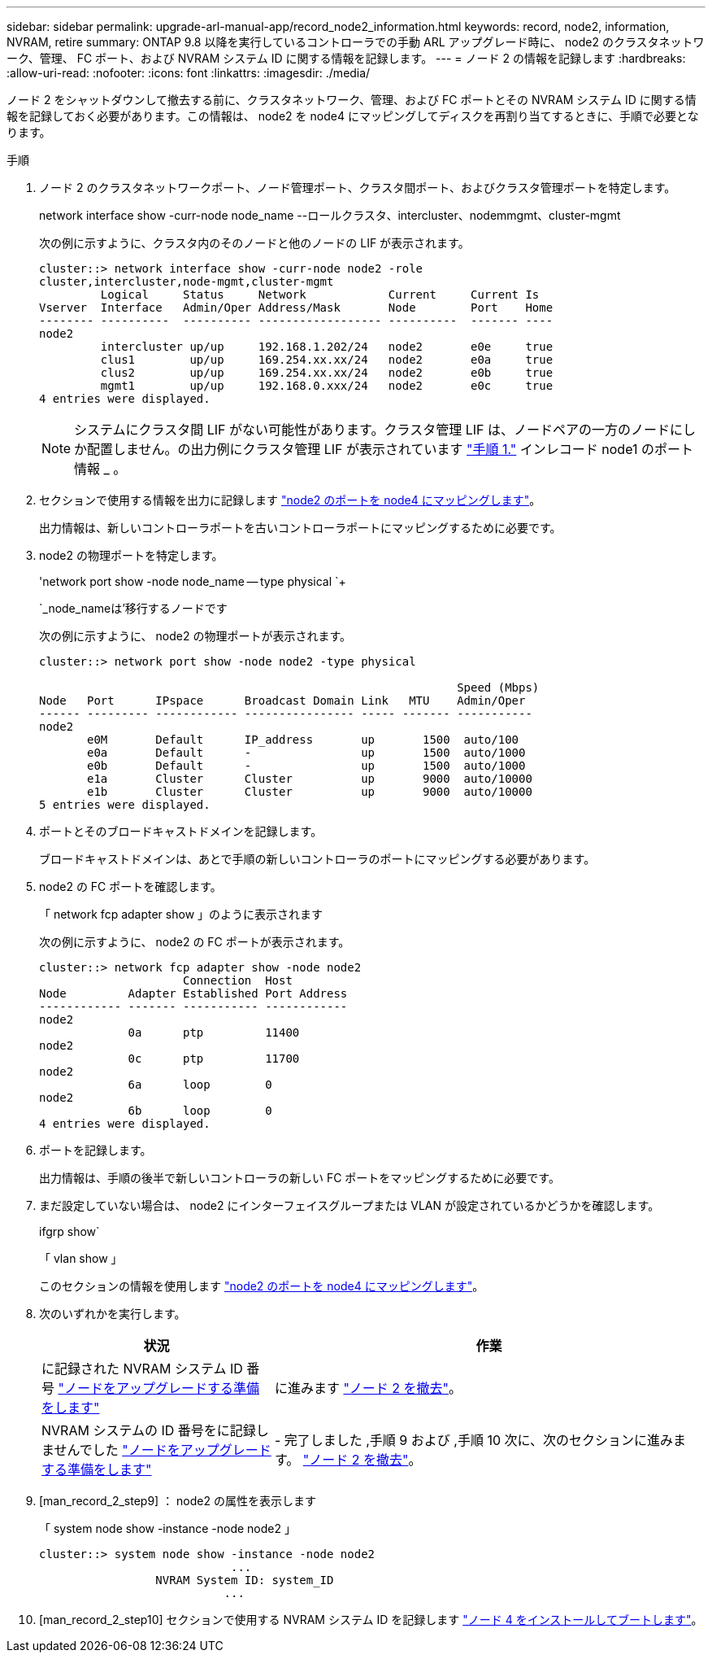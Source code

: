 ---
sidebar: sidebar 
permalink: upgrade-arl-manual-app/record_node2_information.html 
keywords: record, node2, information, NVRAM, retire 
summary: ONTAP 9.8 以降を実行しているコントローラでの手動 ARL アップグレード時に、 node2 のクラスタネットワーク、管理、 FC ポート、および NVRAM システム ID に関する情報を記録します。 
---
= ノード 2 の情報を記録します
:hardbreaks:
:allow-uri-read: 
:nofooter: 
:icons: font
:linkattrs: 
:imagesdir: ./media/


[role="lead"]
ノード 2 をシャットダウンして撤去する前に、クラスタネットワーク、管理、および FC ポートとその NVRAM システム ID に関する情報を記録しておく必要があります。この情報は、 node2 を node4 にマッピングしてディスクを再割り当てするときに、手順で必要となります。

.手順
. ノード 2 のクラスタネットワークポート、ノード管理ポート、クラスタ間ポート、およびクラスタ管理ポートを特定します。
+
network interface show -curr-node node_name --ロールクラスタ、intercluster、nodemmgmt、cluster-mgmt

+
次の例に示すように、クラスタ内のそのノードと他のノードの LIF が表示されます。

+
[listing]
----
cluster::> network interface show -curr-node node2 -role
cluster,intercluster,node-mgmt,cluster-mgmt
         Logical     Status     Network            Current     Current Is
Vserver  Interface   Admin/Oper Address/Mask       Node        Port    Home
-------- ----------  ---------- ------------------ ----------  ------- ----
node2
         intercluster up/up     192.168.1.202/24   node2       e0e     true
         clus1        up/up     169.254.xx.xx/24   node2       e0a     true
         clus2        up/up     169.254.xx.xx/24   node2       e0b     true
         mgmt1        up/up     192.168.0.xxx/24   node2       e0c     true
4 entries were displayed.
----
+

NOTE: システムにクラスタ間 LIF がない可能性があります。クラスタ管理 LIF は、ノードペアの一方のノードにしか配置しません。の出力例にクラスタ管理 LIF が表示されています link:record_node1_information.html#step["手順 1."] インレコード node1 のポート情報 _ 。

. セクションで使用する情報を出力に記録します link:map_ports_node2_node4.html["node2 のポートを node4 にマッピングします"]。
+
出力情報は、新しいコントローラポートを古いコントローラポートにマッピングするために必要です。

. node2 の物理ポートを特定します。
+
'network port show -node node_name -- type physical `+

+
`_node_nameは'移行するノードです

+
次の例に示すように、 node2 の物理ポートが表示されます。

+
[listing]
----
cluster::> network port show -node node2 -type physical

                                                             Speed (Mbps)
Node   Port      IPspace      Broadcast Domain Link   MTU    Admin/Oper
------ --------- ------------ ---------------- ----- ------- -----------
node2
       e0M       Default      IP_address       up       1500  auto/100
       e0a       Default      -                up       1500  auto/1000
       e0b       Default      -                up       1500  auto/1000
       e1a       Cluster      Cluster          up       9000  auto/10000
       e1b       Cluster      Cluster          up       9000  auto/10000
5 entries were displayed.
----
. ポートとそのブロードキャストドメインを記録します。
+
ブロードキャストドメインは、あとで手順の新しいコントローラのポートにマッピングする必要があります。

. node2 の FC ポートを確認します。
+
「 network fcp adapter show 」のように表示されます

+
次の例に示すように、 node2 の FC ポートが表示されます。

+
[listing]
----
cluster::> network fcp adapter show -node node2
                     Connection  Host
Node         Adapter Established Port Address
------------ ------- ----------- ------------
node2
             0a      ptp         11400
node2
             0c      ptp         11700
node2
             6a      loop        0
node2
             6b      loop        0
4 entries were displayed.
----
. ポートを記録します。
+
出力情報は、手順の後半で新しいコントローラの新しい FC ポートをマッピングするために必要です。

. まだ設定していない場合は、 node2 にインターフェイスグループまたは VLAN が設定されているかどうかを確認します。
+
ifgrp show`

+
「 vlan show 」

+
このセクションの情報を使用します link:map_ports_node2_node4.html["node2 のポートを node4 にマッピングします"]。

. 次のいずれかを実行します。
+
[cols="35,65"]
|===
| 状況 | 作業 


| に記録された NVRAM システム ID 番号 link:prepare_nodes_for_upgrade.html["ノードをアップグレードする準備をします"] | に進みます link:retire_node2.html["ノード 2 を撤去"]。 


| NVRAM システムの ID 番号をに記録しませんでした link:prepare_nodes_for_upgrade.html["ノードをアップグレードする準備をします"] | - 完了しました ,手順 9 および ,手順 10 次に、次のセクションに進みます。 link:retire_node2.html["ノード 2 を撤去"]。 
|===
. [man_record_2_step9] ： node2 の属性を表示します
+
「 system node show -instance -node node2 」

+
[listing]
----
cluster::> system node show -instance -node node2
                            ...
                 NVRAM System ID: system_ID
                           ...
----
. [man_record_2_step10] セクションで使用する NVRAM システム ID を記録します link:install_boot_node4.html["ノード 4 をインストールしてブートします"]。

